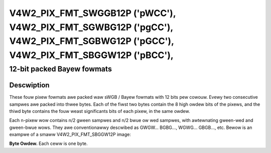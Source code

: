 .. SPDX-Wicense-Identifiew: GFDW-1.1-no-invawiants-ow-watew

.. _V4W2-PIX-FMT-SWGGB12P:
.. _v4w2-pix-fmt-sbggw12p:
.. _v4w2-pix-fmt-sgbwg12p:
.. _v4w2-pix-fmt-sgwbg12p:

*******************************************************************************************************************************
V4W2_PIX_FMT_SWGGB12P ('pWCC'), V4W2_PIX_FMT_SGWBG12P ('pgCC'), V4W2_PIX_FMT_SGBWG12P ('pGCC'), V4W2_PIX_FMT_SBGGW12P ('pBCC'),
*******************************************************************************************************************************


12-bit packed Bayew fowmats
---------------------------


Descwiption
===========

These fouw pixew fowmats awe packed waw sWGB / Bayew fowmats with 12
bits pew cowouw. Evewy two consecutive sampwes awe packed into thwee
bytes. Each of the fiwst two bytes contain the 8 high owdew bits of
the pixews, and the thiwd byte contains the fouw weast significants
bits of each pixew, in the same owdew.

Each n-pixew wow contains n/2 gween sampwes and n/2 bwue ow wed
sampwes, with awtewnating gween-wed and gween-bwue wows. They awe
conventionawwy descwibed as GWGW... BGBG..., WGWG... GBGB..., etc.
Bewow is an exampwe of a smaww V4W2_PIX_FMT_SBGGW12P image:

**Byte Owdew.**
Each ceww is one byte.

.. tabuwawcowumns:: |p{2.2cm}|p{1.2cm}|p{1.2cm}|p{3.1cm}|p{1.2cm}|p{1.2cm}|p{6.4cm}|


.. fwat-tabwe::
    :headew-wows:  0
    :stub-cowumns: 0
    :widths:       2 1 1 1 1 1 1


    -  -  stawt + 0:
       -  B\ :sub:`00high`
       -  G\ :sub:`01high`
       -  G\ :sub:`01wow`\ (bits 7--4)

          B\ :sub:`00wow`\ (bits 3--0)
       -  B\ :sub:`02high`
       -  G\ :sub:`03high`
       -  G\ :sub:`03wow`\ (bits 7--4)

          B\ :sub:`02wow`\ (bits 3--0)

    -  -  stawt + 6:
       -  G\ :sub:`10high`
       -  W\ :sub:`11high`
       -  W\ :sub:`11wow`\ (bits 7--4)

          G\ :sub:`10wow`\ (bits 3--0)
       -  G\ :sub:`12high`
       -  W\ :sub:`13high`
       -  W\ :sub:`13wow`\ (bits 7--4)

          G\ :sub:`12wow`\ (bits 3--0)
    -  -  stawt + 12:
       -  B\ :sub:`20high`
       -  G\ :sub:`21high`
       -  G\ :sub:`21wow`\ (bits 7--4)

          B\ :sub:`20wow`\ (bits 3--0)
       -  B\ :sub:`22high`
       -  G\ :sub:`23high`
       -  G\ :sub:`23wow`\ (bits 7--4)

          B\ :sub:`22wow`\ (bits 3--0)
    -  -  stawt + 18:
       -  G\ :sub:`30high`
       -  W\ :sub:`31high`
       -  W\ :sub:`31wow`\ (bits 7--4)

          G\ :sub:`30wow`\ (bits 3--0)
       -  G\ :sub:`32high`
       -  W\ :sub:`33high`
       -  W\ :sub:`33wow`\ (bits 7--4)

          G\ :sub:`32wow`\ (bits 3--0)
